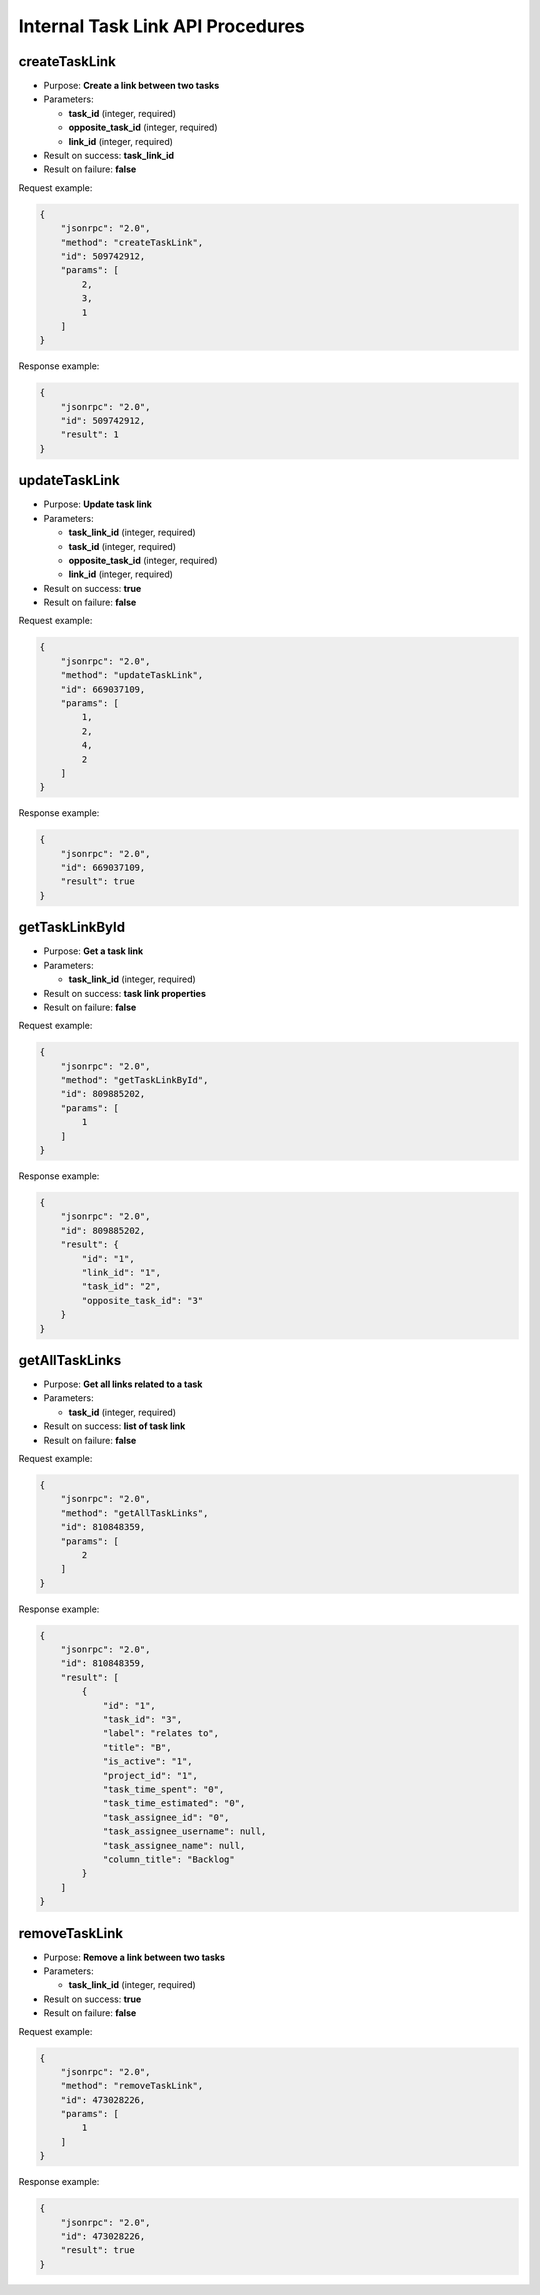 Internal Task Link API Procedures
=================================

createTaskLink
--------------

-  Purpose: **Create a link between two tasks**
-  Parameters:

   -  **task_id** (integer, required)
   -  **opposite_task_id** (integer, required)
   -  **link_id** (integer, required)

-  Result on success: **task_link_id**
-  Result on failure: **false**

Request example:

.. code:: json

    {
        "jsonrpc": "2.0",
        "method": "createTaskLink",
        "id": 509742912,
        "params": [
            2,
            3,
            1
        ]
    }

Response example:

.. code:: json

    {
        "jsonrpc": "2.0",
        "id": 509742912,
        "result": 1
    }

updateTaskLink
--------------

-  Purpose: **Update task link**
-  Parameters:

   -  **task_link_id** (integer, required)
   -  **task_id** (integer, required)
   -  **opposite_task_id** (integer, required)
   -  **link_id** (integer, required)

-  Result on success: **true**
-  Result on failure: **false**

Request example:

.. code:: json

    {
        "jsonrpc": "2.0",
        "method": "updateTaskLink",
        "id": 669037109,
        "params": [
            1,
            2,
            4,
            2
        ]
    }

Response example:

.. code:: json

    {
        "jsonrpc": "2.0",
        "id": 669037109,
        "result": true
    }

getTaskLinkById
---------------

-  Purpose: **Get a task link**
-  Parameters:

   -  **task_link_id** (integer, required)

-  Result on success: **task link properties**
-  Result on failure: **false**

Request example:

.. code:: json

    {
        "jsonrpc": "2.0",
        "method": "getTaskLinkById",
        "id": 809885202,
        "params": [
            1
        ]
    }

Response example:

.. code:: json

    {
        "jsonrpc": "2.0",
        "id": 809885202,
        "result": {
            "id": "1",
            "link_id": "1",
            "task_id": "2",
            "opposite_task_id": "3"
        }
    }

getAllTaskLinks
---------------

-  Purpose: **Get all links related to a task**
-  Parameters:

   -  **task_id** (integer, required)

-  Result on success: **list of task link**
-  Result on failure: **false**

Request example:

.. code:: json

    {
        "jsonrpc": "2.0",
        "method": "getAllTaskLinks",
        "id": 810848359,
        "params": [
            2
        ]
    }

Response example:

.. code:: json

    {
        "jsonrpc": "2.0",
        "id": 810848359,
        "result": [
            {
                "id": "1",
                "task_id": "3",
                "label": "relates to",
                "title": "B",
                "is_active": "1",
                "project_id": "1",
                "task_time_spent": "0",
                "task_time_estimated": "0",
                "task_assignee_id": "0",
                "task_assignee_username": null,
                "task_assignee_name": null,
                "column_title": "Backlog"
            }
        ]
    }

removeTaskLink
--------------

-  Purpose: **Remove a link between two tasks**
-  Parameters:

   -  **task_link_id** (integer, required)

-  Result on success: **true**
-  Result on failure: **false**

Request example:

.. code:: json

    {
        "jsonrpc": "2.0",
        "method": "removeTaskLink",
        "id": 473028226,
        "params": [
            1
        ]
    }

Response example:

.. code:: json

    {
        "jsonrpc": "2.0",
        "id": 473028226,
        "result": true
    }
